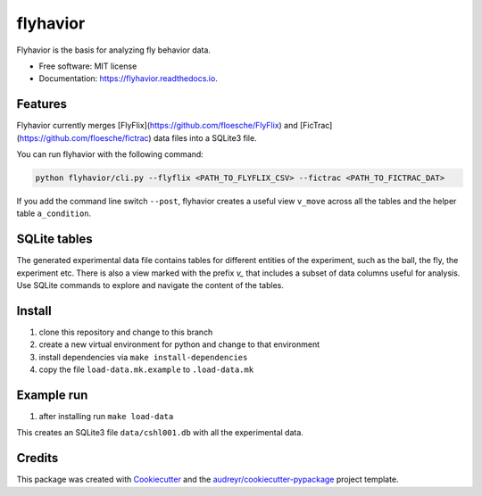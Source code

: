 =========
flyhavior
=========


.. image:: https://img.shields.io/pypi/v/flyhavior.svg
        :target: https://pypi.python.org/pypi/flyhavior

.. image:: https://img.shields.io/travis/floesche/flyhavior.svg
        :target: https://travis-ci.com/floesche/flyhavior

.. image:: https://readthedocs.org/projects/flyhavior/badge/?version=latest
        :target: https://flyhavior.readthedocs.io/en/latest/?badge=latest
        :alt: Documentation Status




Flyhavior is the basis for analyzing fly behavior data.


* Free software: MIT license
* Documentation: https://flyhavior.readthedocs.io.


Features
--------

Flyhavior currently merges [FlyFlix](https://github.com/floesche/FlyFlix) and [FicTrac](https://github.com/floesche/fictrac) data files into a SQLite3 file.

You can run flyhavior with the following command:

.. code:: bash

  python flyhavior/cli.py --flyflix <PATH_TO_FLYFLIX_CSV> --fictrac <PATH_TO_FICTRAC_DAT>


If you add the command line switch ``--post``, flyhavior creates a useful view ``v_move`` across all the tables and the helper table ``a_condition``.


SQLite tables
-------------

The generated experimental data file contains tables for different entities of the experiment, such as the ball, the fly, the experiment etc. There is also a view marked with the prefix `v_` that includes a subset of data columns useful for analysis. Use SQLite commands to explore and navigate the content of the tables.

Install
-------

1. clone this repository and change to this branch
2. create a new virtual environment for python and change to that environment
3. install dependencies via ``make install-dependencies``
4. copy the file ``load-data.mk.example`` to ``.load-data.mk``


Example run
-----------

1. after installing run ``make load-data``

This creates an SQLite3 file ``data/cshl001.db`` with all the experimental data.


Credits
-------

This package was created with Cookiecutter_ and the `audreyr/cookiecutter-pypackage`_ project template.

.. _Cookiecutter: https://github.com/audreyr/cookiecutter
.. _`audreyr/cookiecutter-pypackage`: https://github.com/audreyr/cookiecutter-pypackage
